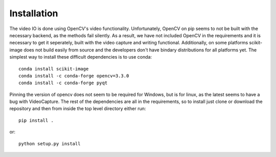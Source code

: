 ============
Installation
============

The video IO is done using OpenCV's video functionality. Unfortunately,
OpenCV on pip seems to not be built with the necessary backend, as the
methods fail silently. As a result, we have not included OpenCV in the
requirements and it is necessary to get it seperately, built with the
video capture and writing functional. Additionally, on some platforms
scikit-image does not build easily from source and the developers don't
have bindary distributions for all platforms yet. The simplest way to
install these difficult dependencies is to use conda::

    conda install scikit-image
    conda install -c conda-forge opencv=3.3.0
    conda install -c conda-forge pyqt

Pinning the version of opencv does not seem to be required for Windows,
but is for linux, as the latest seems to have a bug with VideoCapture.
The rest of the dependencies are all in the requirements, so to install
just clone or download the repository and then from inside the top
level directory either run::

    pip install .

or::

    python setup.py install
